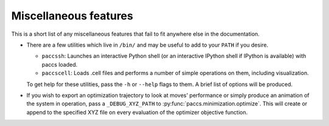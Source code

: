 .. _mi_miscfeatures:

Miscellaneous features
======================

This is a short list of any miscellaneous features that fail to fit anywhere
else in the documentation.

* There are a few utilities which live in ``/bin/`` and may be useful to add to
  your ``PATH`` if you desire.

  * ``paccssh``: Launches an interactive Python shell (or an interactive IPython
    shell if IPython is available) with paccs loaded.

  * ``paccscell``: Loads .cell files and performs a number of simple operations
    on them, including visualization.

  To get help for these utilities, pass the ``-h`` or ``--help`` flags to them.
  A brief list of options will be produced.

* If you wish to export an optimization trajectory to look at moves'
  performance or simply produce an animation of the system in operation, pass a
  ``_DEBUG_XYZ_PATH`` to :py:func:`paccs.minimization.optimize`.  This
  will create or append to the specified XYZ file on every evaluation of the
  optimizer objective function.
